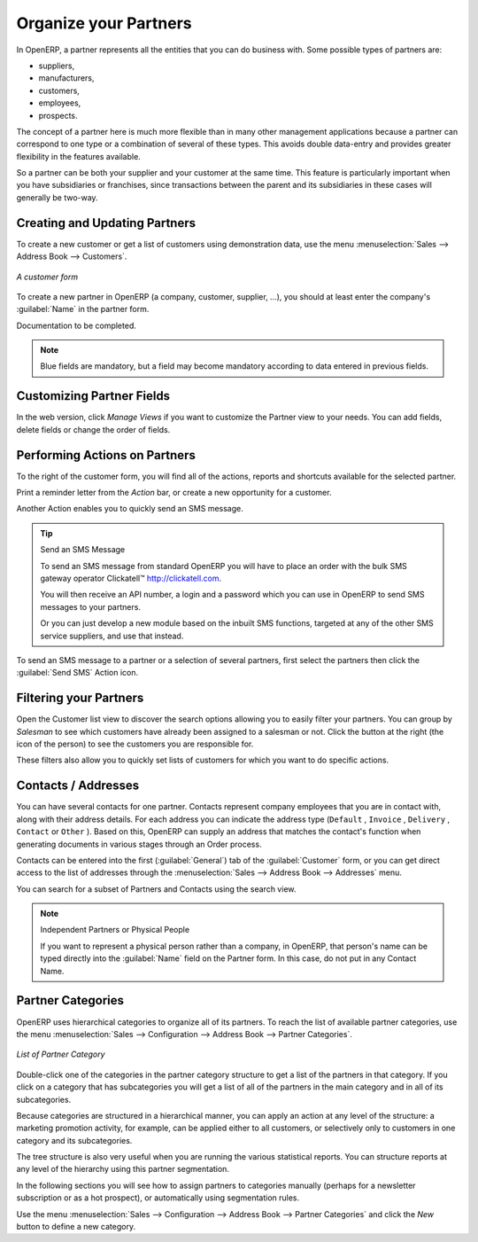 .. index::
   single: Partner
..

Organize your Partners
======================

In OpenERP, a partner represents all the entities that you can do business with. Some possible types of partners are:

* suppliers,

* manufacturers,

* customers,

* employees,

* prospects.

The concept of a partner here is much more flexible than in many other management applications
because a partner can correspond to one type or a combination of several of these types. This avoids
double data-entry and provides greater flexibility in the features available.

So a partner can be both your supplier and your customer at the same time. This feature is
particularly important when you have subsidiaries or franchises, since transactions between the
parent and its subsidiaries in these cases will generally be two-way.

Creating and Updating Partners
------------------------------

.. todo: add info

To create a new customer or get a list of customers using demonstration data, use the menu :menuselection:`Sales -->
Address Book --> Customers`.

.. figure::  images/crm_partner.png
   :scale: 75
   :align: center

   *A customer form*

To create a new partner in OpenERP (a company, customer, supplier, ...), you should at least enter the company's :guilabel:`Name` in the partner form.

Documentation to be completed.

.. note:: Blue fields are mandatory, but a field may become mandatory according to data entered in previous fields. 

Customizing Partner Fields
--------------------------

In the web version, click `Manage Views` if you want to customize the Partner view to your needs. You can add fields, delete fields or change the order of fields.

Performing Actions on Partners
------------------------------

.. index::
   single: send SMS
   single: opportunity
   single: reminder

To the right of the customer form, you will find all of the actions, reports and shortcuts available for the selected partner. 

Print a reminder letter from the `Action` bar, or create a new opportunity for a customer.

Another Action enables you to quickly send an SMS message. 

.. tip::  Send an SMS Message

	To send an SMS message from standard OpenERP you will have to place an order with the bulk SMS
	gateway operator Clickatell™ http://clickatell.com.

	You will then receive an API number, a login and a password which you can use in OpenERP to send
	SMS messages to your partners.

	Or you can just develop a new module based on the inbuilt SMS functions, targeted at any of the
	other SMS service suppliers, and use that instead.

To send an SMS message to a partner or a selection of several partners, first select the partners
then click the :guilabel:`Send SMS` Action icon.


.. index:: Filter

Filtering your Partners
-----------------------

Open the Customer list view to discover the search options allowing you to easily filter your partners. You can group by `Salesman` to see which customers have already been assigned to a salesman or not. Click the button at the right (the icon of the person) to see the customers you are responsible for.

These filters also allow you to quickly set lists of customers for which you want to do specific actions.

.. index:: Contact

Contacts / Addresses
--------------------

You can have several contacts for one partner. Contacts represent company employees that you are in
contact with, along with their address details. For each address you can indicate the address type (\
``Default``\  , \ ``Invoice``\  , \ ``Delivery``\  , \ ``Contact``\   or \ ``Other``\  ). Based on
this, OpenERP can supply an address that matches the contact's function when generating documents
in various stages through an Order process.

Contacts can be entered into the first (:guilabel:`General`) tab of the :guilabel:`Customer` form,
or you can get direct access to the list of addresses through the :menuselection:`Sales -->
Address Book --> Addresses` menu.

You can search for a subset of Partners and Contacts using the search view.

.. note:: Independent Partners or Physical People

	If you want to represent a physical person rather than a company, in OpenERP, that person's name
	can be typed directly into the :guilabel:`Name` field on the Partner form. In this case, do not put
	in any Contact Name.

.. index::
   pair: partner; category
..

Partner Categories
------------------

OpenERP uses hierarchical categories to organize all of its partners. To reach the list of available partner categories, use the menu :menuselection:`Sales --> Configuration --> Address Book --> Partner Categories`.

.. figure::  images/crm_partner_category_big.png
   :scale: 75
   :align: center

   *List of Partner Category*

Double-click one of the categories in the partner category structure to get a list of the partners
in that category. If you click on a category that has subcategories you will get a list of all of the
partners in the main category and in all of its subcategories.

Because categories are structured in a hierarchical manner, you can apply an action at any level of
the structure: a marketing promotion activity, for example, can be applied either to all customers,
or selectively only to customers in one category and its subcategories.

The tree structure is also very useful when you are running the various statistical reports. You can
structure reports at any level of the hierarchy using this partner segmentation.

In the following sections you will see how to assign partners to categories manually (perhaps for a
newsletter subscription or as a hot prospect), or automatically using segmentation rules.

Use the menu :menuselection:`Sales --> Configuration --> Address Book --> Partner Categories` and click the `New` button to
define a new category.


.. Copyright © Open Object Press. All rights reserved.

.. You may take electronic copy of this publication and distribute it if you don't
.. change the content. You can also print a copy to be read by yourself only.

.. We have contracts with different publishers in different countries to sell and
.. distribute paper or electronic based versions of this book (translated or not)
.. in bookstores. This helps to distribute and promote the OpenERP product. It
.. also helps us to create incentives to pay contributors and authors using author
.. rights of these sales.

.. Due to this, grants to translate, modify or sell this book are strictly
.. forbidden, unless Tiny SPRL (representing Open Object Press) gives you a
.. written authorisation for this.

.. Many of the designations used by manufacturers and suppliers to distinguish their
.. products are claimed as trademarks. Where those designations appear in this book,
.. and Open Object Press was aware of a trademark claim, the designations have been
.. printed in initial capitals.

.. While every precaution has been taken in the preparation of this book, the publisher
.. and the authors assume no responsibility for errors or omissions, or for damages
.. resulting from the use of the information contained herein.

.. Published by Open Object Press, Grand Rosière, Belgium

